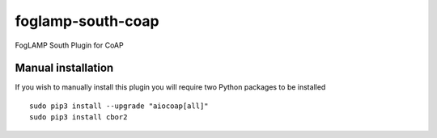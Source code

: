 foglamp-south-coap
==================

FogLAMP South Plugin for CoAP

Manual installation
^^^^^^^^^^^^^^^^^^^

If you wish to manually install this plugin you will require two Python packages to be installed

::

    sudo pip3 install --upgrade "aiocoap[all]"
    sudo pip3 install cbor2

